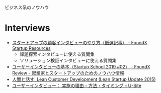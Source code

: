 
ビジネス系のノウハウ

* Interviews
- [[https://resource.foundx.jp/interview/][スタートアップの顧客インタビューのやり方（厳選記事） - FoundX Startup Resources]]
  - 課題探索インタビューに使える質問集
  - ソリューション検証インタビューに使える質問集
- [[https://review.foundx.jp/entry/how-to-talk-to-users][ユーザーインタビューの基本（Startup School 2019 #02） - FoundX Review - 起業家とスタートアップのためのノウハウ情報]]
- [[https://www.slideshare.net/takaumada/lean-customer-development-lean-startup-update-2015][人間と話す: Lean Customer Development (Lean Startup Update 2015)]]
- [[https://u-site.jp/alertbox/user-interviews][ユーザーインタビュー： 実施の理由・方法・タイミング – U-Site]]
